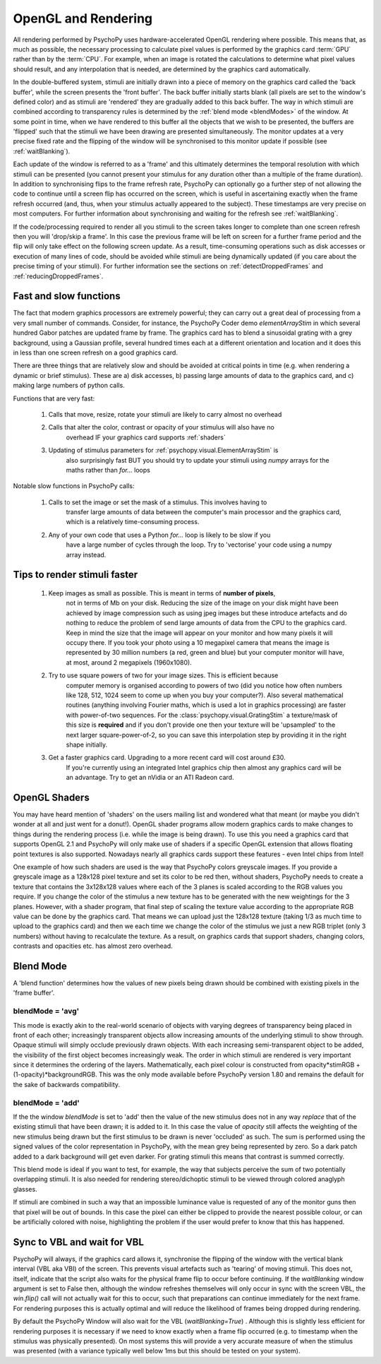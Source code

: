 .. _rendering:

OpenGL and Rendering
====================================

All rendering performed by PsychoPy uses hardware-accelerated OpenGL rendering
where possible. This means that, as much as possible, the necessary processing
to calculate pixel values is performed by the graphics card :term:`GPU` rather than by the
:term:`CPU`. For example, when an image is rotated the calculations to determine what
pixel values should result, and any interpolation that is needed, are determined by the
graphics card automatically.

In the double-buffered system, stimuli are initially drawn into a piece of memory on the graphics card called the 'back buffer', while the screen presents the 'front buffer'. The back buffer initially starts blank (all pixels are set to the window's defined color) and as stimuli are 'rendered' they are gradually added to this back buffer. The way in which stimuli are combined according to transparency rules is determined by the :ref:`blend mode <blendModes>` of the window. At some point in time, when we have rendered to this buffer all the objects that we wish to be presented, the buffers are 'flipped' such that the stimuli we have been drawing are presented simultaneously. The monitor updates at a very precise fixed rate and the flipping of the window will be synchronised to this monitor update if possible (see :ref:`waitBlanking`). 

Each update of the window is referred to as a 'frame' and this ultimately determines the temporal resolution with which stimuli can be presented (you cannot present your stimulus for any duration other than a multiple of the frame duration). In addition to synchronising flips to the frame refresh rate, PsychoPy can optionally go a further step of not allowing the code to continue until a screen flip has occurred on the screen, which is useful in ascertaining exactly when the frame refresh occurred (and, thus, when your stimulus actually appeared to the subject). These timestamps are very precise on most computers. For further information about synchronising and waiting for the refresh see :ref:`waitBlanking`.

If the code/processing required to render all you stimuli to the screen takes longer to complete than one screen refresh then you will 'drop/skip a frame'. In this case the previous frame will be left on screen for a further frame period and the flip will only take effect on the following screen update. As a result, time-consuming operations such as disk accesses or execution of many lines of code, should be avoided while stimuli are being dynamically updated (if you care about the precise timing of your stimuli). For further information see the sections on :ref:`detectDroppedFrames` and :ref:`reducingDroppedFrames`.

.. _fastAndSlow:

Fast and slow functions
--------------------------

The fact that modern graphics processors are extremely powerful; they can carry out a
great deal of processing from a very small number of commands. Consider, for instance,
the PsychoPy Coder demo `elementArrayStim` in which several hundred Gabor patches are updated frame by frame. The graphics card has to blend a sinusoidal grating with a 
grey background, using a Gaussian profile, several hundred times each at a different 
orientation and location and it does this in less than one screen refresh on a good
graphics card. 

There are three things that are relatively slow and should be avoided at critical points
in time (e.g. when rendering a dynamic or brief stimulus). These are a) disk accesses, b) passing large amounts of data to the graphics card, and c) making 
large numbers of python calls.

Functions that are very fast:

    #. Calls that move, resize, rotate your stimuli are likely to carry almost no overhead
    #. Calls that alter the color, contrast or opacity of your stimulus will also have no
        overhead IF your graphics card supports :ref:`shaders`
    #. Updating of stimulus parameters for :ref:`psychopy.visual.ElementArrayStim` is
        also surprisingly fast BUT you should try to update your stimuli using `numpy`
        arrays for the maths rather than `for...` loops

Notable slow functions in PsychoPy calls:

    #. Calls to set the image or set the mask of a stimulus. This involves having to 
        transfer large amounts of data between the computer's main processor and the
        graphics card, which is a relatively time-consuming process. 
    #. Any of your own code that uses a Python `for...` loop is likely to be slow if you
        have a large number of cycles through the loop. Try to 'vectorise' your code 
        using a numpy array instead.
    
.. _speedTips:

Tips to render stimuli faster
-----------------------------------

    #. Keep images as small as possible. This is meant in terms of **number of pixels**,
        not in terms of Mb on your disk. 
        Reducing the size of the image on your disk might have
        been achieved by image compression such as using jpeg images but these introduce
        artefacts and do nothing to reduce the problem of send large amounts of data from
        the CPU to the graphics card. Keep in mind the size that the image will appear on
        your monitor and how many pixels it will occupy there. If you took your photo
        using a 10 megapixel camera that means the image is represented by 30 million
        numbers (a red, green and blue) but your computer monitor will have, at most,
        around 2 megapixels (1960x1080).
        
    #. Try to use square powers of two for your image sizes. This is efficient because
        computer memory is organised according to powers of two (did you notice how often
        numbers like 128, 512, 1024 seem to come up when you buy your computer?). Also 
        several mathematical routines (anything involving Fourier maths, which is used
        a lot in graphics processing) are faster with power-of-two sequences. For the
        :class:`psychopy.visual.GratingStim` a texture/mask of this size is **required** 
        and
        if you don't provide one then your texture will be 'upsampled' to the next larger
        square-power-of-2, so you can save this interpolation step by providing it in the
        right shape initially.
        
    #. Get a faster graphics card. Upgrading to a more recent card will cost around £30.
        If you're currently using an integrated Intel graphics chip then almost any
        graphics card will be an advantage. Try to get an nVidia or an ATI Radeon card.

.. _shaders:

OpenGL Shaders
-------------------

You may have heard mention of 'shaders' on the users mailing list and wondered what that 
meant (or maybe you didn't wonder at all and just went for a donut!). OpenGL shader 
programs allow modern graphics cards to make changes to things during the rendering 
process (i.e. while the image is being drawn). To use this you need a graphics card that
supports OpenGL 2.1 and PsychoPy will only make use of shaders if a specific OpenGL 
extension that allows floating point textures is also supported. Nowadays 
nearly all graphics cards support these features - even Intel chips from Intel!

One example of how such shaders are used is the way that PsychoPy colors greyscale images. 
If you provide a greyscale image as a 128x128 pixel texture and set its color to be red 
then, without shaders, PsychoPy needs to create a texture that contains the 3x128x128 
values where each of the 3 planes is scaled according to the RGB values you require.
If you change the color of the stimulus a new texture has to be generated with the new
weightings for the 3 planes. However, with a shader program, that final step of scaling the texture value according to the appropriate RGB value can be done by the graphics card. 
That means we can upload just the 128x128 texture (taking 1/3 as much time to upload to the graphics card) and then we each time we change the color of the stimulus we just 
a new RGB triplet (only 3 numbers) without having to recalculate the texture. As a result, 
on graphics cards that support shaders, changing colors, contrasts and opacities etc. has
almost zero overhead.

.. _blendMode:

Blend Mode
------------

A 'blend function' determines how the values of new pixels being drawn should be 
combined with existing pixels in the 'frame buffer'. 

blendMode = 'avg'
~~~~~~~~~~~~~~~~~~~~

This mode is exactly akin to the real-world scenario of objects with varying degrees of transparency being placed in front of each other; increasingly transparent objects allow increasing amounts of the underlying stimuli to show through. Opaque stimuli will simply occlude previously drawn objects. With each increasing semi-transparent object to be added, the visibility of the first object becomes increasingly weak. The order in which stimuli are rendered is very important since it determines the ordering of the layers. Mathematically, each pixel colour is constructed from opacity*stimRGB + (1-opacity)*backgroundRGB. This was the only mode available before PsychoPy version 1.80 and remains the default for the sake of backwards compatibility. 

blendMode = 'add'
~~~~~~~~~~~~~~~~~~~~

If the the window `blendMode` is set to 'add' then the value of the new stimulus does not in any way *replace* 
that of the existing stimuli that have been drawn; it is added to it. In this case the 
value of `opacity` still affects the weighting of the new stimulus being drawn but the
first stimulus to be drawn is never 'occluded' as such. The sum is performed using the
signed values of the color representation in PsychoPy, with the mean grey being represented by zero. So a dark patch added to a dark background will get even darker. For grating stimuli this means that contrast is summed correctly.

This blend mode is ideal if you want to test, for example, the way that subjects perceive 
the sum of two potentially overlapping stimuli. It is also needed for rendering 
stereo/dichoptic stimuli to be viewed through colored anaglyph glasses.

If stimuli are combined in such a way that an impossible luminance value is requested of any of the monitor guns then that pixel will be out of bounds. In this case the pixel can either be clipped to provide the nearest possible colour, or can be artificially colored with noise, highlighting the problem if the user would prefer to know that this has happened.

.. _waitBlanking:

Sync to VBL and wait for VBL
---------------------------------

PsychoPy will always, if the graphics card allows it, synchronise the flipping of the window with the vertical blank interval (VBL aka VBI) of the screen. This prevents visual artefacts such as 'tearing' of moving stimuli. This does not, itself, indicate that the script also waits for the physical frame flip to occur before continuing. If the `waitBlanking` window argument is set to False then, although the window refreshes themselves will only occur in sync with the screen VBL, the `win.flip()` call will not actually wait for this to occur, such that preparations can continue immediately for the next frame. For rendering purposes this is actually optimal and will reduce the likelihood of frames being dropped during rendering.

By default the PsychoPy Window will also wait for the VBL (`waitBlanking=True`) . Although this is slightly less efficient for rendering purposes it is necessary if we need to know exactly when a frame flip occurred (e.g. to timestamp when the stimulus was physically presented). On most systems this will provide a very accurate measure of when the stimulus was presented (with a variance typically well below 1ms but this should be tested on your system).
